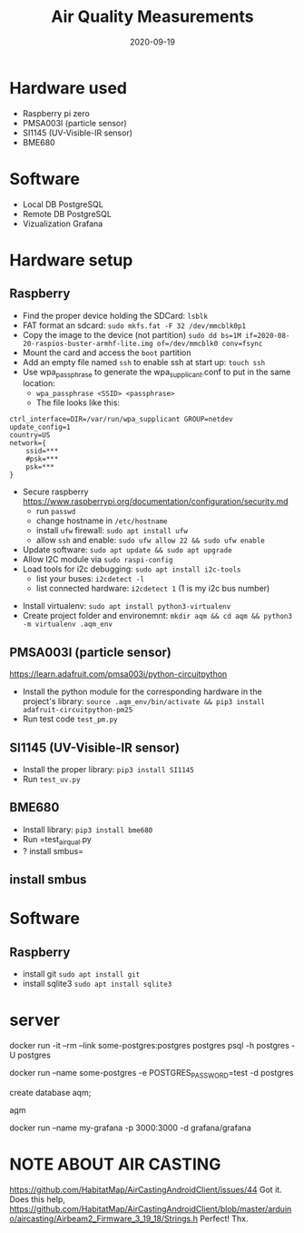 #+TITLE: Air Quality Measurements
#+DATE: 2020-09-19

* Hardware used
- Raspberry pi zero
- PMSA003I (particle sensor)
- SI1145 (UV-Visible-IR sensor)
- BME680
* Software 
- Local DB PostgreSQL
- Remote DB PostgreSQL
- Vizualization Grafana

* Hardware setup
** Raspberry
- Find the proper device holding the SDCard: =lsblk=
- FAT format an sdcard: =sudo mkfs.fat -F 32 /dev/mmcblk0p1=
- Copy the image to the device (not partition) =sudo dd bs=1M if=2020-08-20-raspios-buster-armhf-lite.img of=/dev/mmcblk0 conv=fsync=
- Mount the card and access the =boot= partition
- Add an empty file named =ssh= to enable ssh at start up: =touch ssh=
- Use wpa_passphrase to generate the wpa_supplicant.conf to put in the same location:
  - =wpa_passphrase <SSID> <passphrase>=
  - The file looks like this: 
#+begin_src 
ctrl_interface=DIR=/var/run/wpa_supplicant GROUP=netdev
update_config=1
country=US
network={
	ssid=***
	#psk=***
	psk=***
}
#+end_src
- Secure raspberry https://www.raspberrypi.org/documentation/configuration/security.md
  - run =passwd=
  - change hostname in =/etc/hostname=
  - install =ufw= firewall: =sudo apt install ufw= 
  - allow =ssh= and enable:  =sudo ufw allow 22 && sudo ufw enable=
- Update software: =sudo apt update && sudo apt upgrade=
- Allow I2C module via =sudo raspi-config=
- Load tools for i2c debugging: =sudo apt install i2c-tools=
  - list your buses: =i2cdetect -l=
  - list connected hardware: =i2cdetect 1= (1 is my i2c bus number)
# - Install pip: =sudo apt install python3-virtualenv=
- Install virtualenv: =sudo apt install python3-virtualenv= 
- Create project folder and environemnt: =mkdir aqm && cd aqm && python3 -m virtualenv .aqm_env= 
** PMSA003I (particle sensor)
https://learn.adafruit.com/pmsa003i/python-circuitpython
- Install the python module for the corresponding hardware in the project's library: =source .aqm_env/bin/activate && pip3 install adafruit-circuitpython-pm25=
- Run test code =test_pm.py=
** SI1145 (UV-Visible-IR sensor)
- Install the proper library: =pip3 install SI1145=
- Run =test_uv.py=
** BME680
- Install library: =pip3 install bme680=
- Run =test_air_qual.py
- ? install smbus=

** install smbus
* Software
** Raspberry
- install git =sudo apt install git=
- install sqlite3 =sudo apt install sqlite3=
* server
docker run -it --rm --link some-postgres:postgres postgres psql -h postgres -U postgres

docker run --name some-postgres -e POSTGRES_PASSWORD=test -d postgres

create database aqm;

\c aqm

docker run --name my-grafana -p 3000:3000 -d grafana/grafana
* NOTE ABOUT AIR CASTING
https://github.com/HabitatMap/AirCastingAndroidClient/issues/44
 Got it. Does this help,
 https://github.com/HabitatMap/AirCastingAndroidClient/blob/master/arduino/aircasting/Airbeam2_Firmware_3_19_18/Strings.h
Perfect! Thx.
